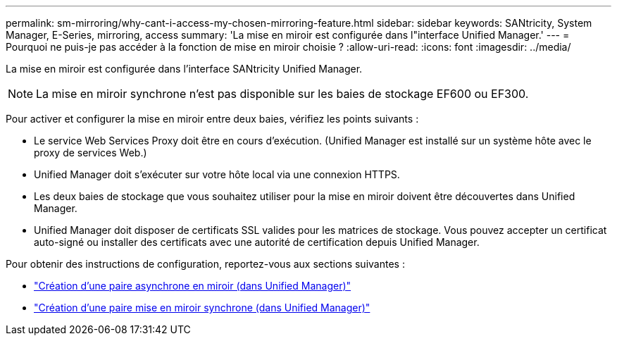 ---
permalink: sm-mirroring/why-cant-i-access-my-chosen-mirroring-feature.html 
sidebar: sidebar 
keywords: SANtricity, System Manager, E-Series, mirroring, access 
summary: 'La mise en miroir est configurée dans l"interface Unified Manager.' 
---
= Pourquoi ne puis-je pas accéder à la fonction de mise en miroir choisie ?
:allow-uri-read: 
:icons: font
:imagesdir: ../media/


[role="lead"]
La mise en miroir est configurée dans l'interface SANtricity Unified Manager.

[NOTE]
====
La mise en miroir synchrone n'est pas disponible sur les baies de stockage EF600 ou EF300.

====
Pour activer et configurer la mise en miroir entre deux baies, vérifiez les points suivants :

* Le service Web Services Proxy doit être en cours d'exécution. (Unified Manager est installé sur un système hôte avec le proxy de services Web.)
* Unified Manager doit s'exécuter sur votre hôte local via une connexion HTTPS.
* Les deux baies de stockage que vous souhaitez utiliser pour la mise en miroir doivent être découvertes dans Unified Manager.
* Unified Manager doit disposer de certificats SSL valides pour les matrices de stockage. Vous pouvez accepter un certificat auto-signé ou installer des certificats avec une autorité de certification depuis Unified Manager.


Pour obtenir des instructions de configuration, reportez-vous aux sections suivantes :

* link:../um-manage/create-asynchronous-mirrored-pair-um.html["Création d'une paire asynchrone en miroir (dans Unified Manager)"]
* link:../um-manage/create-synchronous-mirrored-pair-um.html["Création d'une paire mise en miroir synchrone (dans Unified Manager)"]

